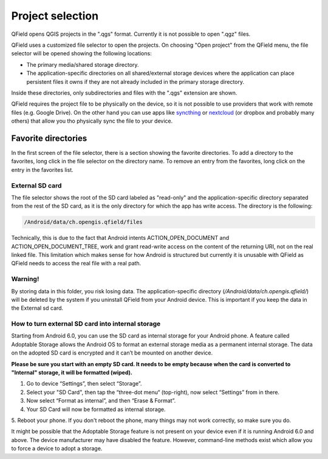 Project selection
=================

QField opens QGIS projects in the ".qgs" format. Currently it is not possible to open ".qgz" files.

QField uses a customized file selector to open the projects. On choosing "Open project" from the QField menu, the file selector will be opened showing the following locations:

- The primary media/shared storage directory.
- The application-specific directories on all shared/external storage devices where the application can place persistent files it owns if they are not already included in the primary storage directory.

Inside these directories, only subdirectories and files with the ".qgs" extension are shown.

QField requires the project file to be physically on the device, so it is not possible to use providers that work with remote files (e.g. Google Drive). On the other hand you can use apps like `syncthing <https://syncthing.net/>`_ or `nextcloud <https://nextcloud.com/>`_ (or dropbox and probably many others) that allow you tho physically sync the file to your device.

Favorite directories
____________________
In the first screen of the file selector, there is a section showing the favorite directories. To add a directory to the favorites, long click in the file selector on the directory name. To remove an entry from the favorites, long click on the entry in the favorites list. 

External SD card
----------------
The file selector shows the root of the SD card labeled as "read-only" and the application-specific directory separated from the rest of the SD card, as it is the only directory for which the app has write access. The directory is the following:

.. code-block:: none

    /Android/data/ch.opengis.qfield/files

Technically, this is due to the fact that Android intents ACTION_OPEN_DOCUMENT and ACTION_OPEN_DOCUMENT_TREE, work and grant read-write access on the content of the returning URI, not on the real linked file. This limitation which makes sense for how Android is structured but currently it is unusable with QField as QField needs to access the real file with a real path.

Warning!
--------
By storing data in this folder, you risk losing data.
The application-specific directory (`/Android/data/ch.opengis.qfield/`) will be deleted by the system if you uninstall QField from your Android device. This is important if you keep the data in the External sd card.

How to turn external SD card into internal storage
--------
Starting from Android 6.0, you can use the SD card as internal storage for your Android phone. A feature called Adoptable Storage allows the Android OS to format an external storage media as a permanent internal storage. The data on the adopted SD card is encrypted and it can’t be mounted on another device.

**Please be sure you start with an empty SD card. It needs to be empty because when the card is converted to "Internal" storage, it will be formatted (wiped).**

1. Go to device “Settings”, then select “Storage”.
2. Select your "SD Card", then tap the “three-dot menu“ (top-right), now select “Settings” from in there.
3. Now select “Format as internal”, and then “Erase & Format”.
4. Your SD Card will now be formatted as internal storage.
5. Reboot your phone.
If you don't reboot the phone, many things may not work correctly, so make sure you do.

It might be possible that the Adoptable Storage feature is not present on your device even if it is running Android 6.0 and above. The device manufacturer may have disabled the feature. However, command-line methods exist which allow you to force a device to adopt a storage.

